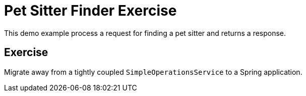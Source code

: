 = Pet Sitter Finder Exercise

This demo example process a request for
finding a pet sitter and returns a response.

== Exercise

Migrate away from a tightly coupled
`SimpleOperationsService` to a Spring application.